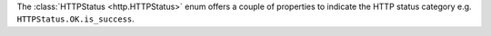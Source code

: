 The :class:`HTTPStatus <http.HTTPStatus>` enum offers a couple of properties
to indicate the HTTP status category e.g. ``HTTPStatus.OK.is_success``.
